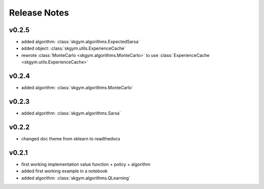 Release Notes
=============


v0.2.5
------

- added algorithm: :class:`skgym.algorithms.ExpectedSarsa`
- added object: :class:`skgym.utils.ExperienceCache`
- rewrote :class:`MonteCarlo <skgym.algorithms.MonteCarlo>` to use :class:`ExperienceCache <skgym.utils.ExperienceCache>`


v0.2.4
------

- added algorithm: :class:`skgym.algorithms.MonteCarlo`


v0.2.3
------

- added algorithm: :class:`skgym.algorithms.Sarsa`


v0.2.2
------

- changed doc theme from sklearn to readthedocs


v0.2.1
------

- first working implementation value function + policy + algorithm
- added first working example in a notebook
- added algorithm: :class:`skgym.algorithms.QLearning`
